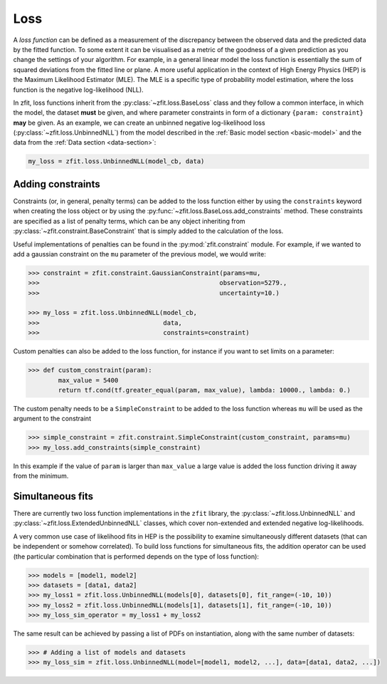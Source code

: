 .. _loss-section:

====
Loss
====

A *loss function* can be defined as a measurement of the discrepancy between the observed data and the predicted data by the fitted function.
To some extent it can be visualised as a metric of the goodness of a given prediction as you change the settings of your algorithm.
For example, in a general linear model the loss function is essentially the sum of squared deviations from the fitted line or plane.
A more useful application in the context of High Energy Physics (HEP) is the Maximum Likelihood Estimator (MLE).
The MLE is a specific type of probability model estimation, where the loss function is the negative log-likelihood (NLL).

In zfit, loss functions inherit from the :py:class:`~zfit.loss.BaseLoss` class and they follow a common interface, in which the model,
the dataset **must** be given, and
where parameter constraints in form of a dictionary ``{param: constraint}`` **may** be given.
As an example, we can create an unbinned negative log-likelihood loss (:py:class:`~zfit.loss.UnbinnedNLL`) from the model described in the :ref:`Basic model section <basic-model>` and the data from the :ref:`Data section <data-section>`:

.. code-block::

    my_loss = zfit.loss.UnbinnedNLL(model_cb, data)

Adding constraints
------------------

Constraints (or, in general, penalty terms) can be added to the loss function either by using the ``constraints`` keyword when creating the loss object or by using the :py:func:`~zfit.loss.BaseLoss.add_constraints` method.
These constraints are specified as a list of penalty terms, which can be any object inheriting from :py:class:`~zfit.constraint.BaseConstraint` that is simply added to the calculation of the loss.

Useful implementations of penalties can be found in the :py:mod:`zfit.constraint` module.
For example, if we wanted to add a gaussian constraint on the ``mu`` parameter of the previous model, we would write:

.. code-block:: pycon

    >>> constraint = zfit.constraint.GaussianConstraint(params=mu,
    >>>                                                observation=5279.,
    >>>                                                uncertainty=10.)

    >>> my_loss = zfit.loss.UnbinnedNLL(model_cb,
    >>>                                 data,
    >>>                                 constraints=constraint)

Custom penalties can also be added to the loss function, for instance if you want to set limits on a parameter:

.. code-block:: pycon

    >>> def custom_constraint(param):
            max_value = 5400
            return tf.cond(tf.greater_equal(param, max_value), lambda: 10000., lambda: 0.)

The custom penalty needs to be a ``SimpleConstraint`` to be added to the loss function whereas ``mu`` will be used
as the argument to the constraint

.. code-block:: pycon

    >>> simple_constraint = zfit.constraint.SimpleConstraint(custom_constraint, params=mu)
    >>> my_loss.add_constraints(simple_constraint)

In this example if the value of ``param`` is larger than ``max_value`` a large value is added the loss function
driving it away from the minimum.



Simultaneous fits
-----------------

There are currently two loss function implementations in the ``zfit`` library, the :py:class:`~zfit.loss.UnbinnedNLL` and :py:class:`~zfit.loss.ExtendedUnbinnedNLL` classes, which cover non-extended and extended negative log-likelihoods.

A very common use case of likelihood fits in HEP is the possibility to examine simultaneously different datasets (that can be independent or somehow correlated).
To build loss functions for simultaneous fits, the addition operator can be used (the particular combination that is performed depends on the type of loss function):

.. code-block:: pycon

   >>> models = [model1, model2]
   >>> datasets = [data1, data2]
   >>> my_loss1 = zfit.loss.UnbinnedNLL(models[0], datasets[0], fit_range=(-10, 10))
   >>> my_loss2 = zfit.loss.UnbinnedNLL(models[1], datasets[1], fit_range=(-10, 10))
   >>> my_loss_sim_operator = my_loss1 + my_loss2

The same result can be achieved by passing a list of PDFs on instantiation, along with the same number of datasets:

.. code-block:: pycon

   >>> # Adding a list of models and datasets
   >>> my_loss_sim = zfit.loss.UnbinnedNLL(model=[model1, model2, ...], data=[data1, data2, ...])
